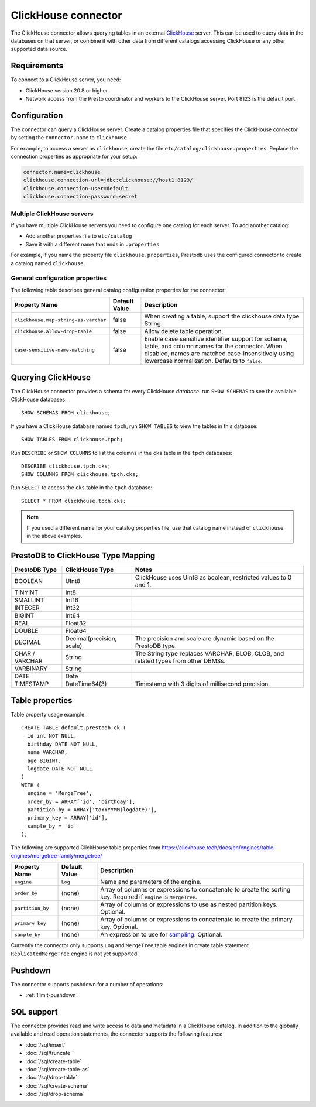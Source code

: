 ====================
ClickHouse connector
====================

The ClickHouse connector allows querying tables in an external
`ClickHouse <https://clickhouse.tech/>`_ server. This can be used to
query data in the databases on that server, or combine it with other data
from different catalogs accessing ClickHouse or any other supported data source.

Requirements
------------

To connect to a ClickHouse server, you need:

* ClickHouse version 20.8 or higher.
* Network access from the Presto coordinator and workers to the ClickHouse
  server. Port 8123 is the default port.

Configuration
-------------

The connector can query a ClickHouse server. Create a catalog properties file
that specifies the ClickHouse connector by setting the ``connector.name`` to
``clickhouse``.

For example, to access a server as ``clickhouse``, create the file
``etc/catalog/clickhouse.properties``. Replace the connection properties as
appropriate for your setup:

.. code-block:: none

    connector.name=clickhouse
    clickhouse.connection-url=jdbc:clickhouse://host1:8123/
    clickhouse.connection-user=default
    clickhouse.connection-password=secret

Multiple ClickHouse servers
^^^^^^^^^^^^^^^^^^^^^^^^^^^

If you have multiple ClickHouse servers you need to configure one
catalog for each server. To add another catalog:

* Add another properties file to ``etc/catalog``
* Save it with a different name that ends in ``.properties``

For example, if you name the property file ``clickhouse.properties``, Prestodb uses the
configured connector to create a catalog named ``clickhouse``.

General configuration properties
^^^^^^^^^^^^^^^^^^^^^^^^^^^^^^^^

The following table describes general catalog configuration properties for the connector:

========================================= ================ ==============================================================================================================
Property Name                             Default Value    Description
========================================= ================ ==============================================================================================================
``clickhouse.map-string-as-varchar``      false             When creating a table, support the clickhouse data type String.

``clickhouse.allow-drop-table``           false             Allow delete table operation.

``case-sensitive-name-matching``          false             Enable case sensitive identifier support for schema, table, and column names for the connector.
                                                            When disabled, names are matched case-insensitively using lowercase normalization.
                                                            Defaults to ``false``.

========================================= ================ ==============================================================================================================


Querying ClickHouse
-------------------

The ClickHouse connector provides a schema for every ClickHouse *database*.
run ``SHOW SCHEMAS``  to see the available ClickHouse databases::

    SHOW SCHEMAS FROM clickhouse;

If you have a ClickHouse database named ``tpch``, run ``SHOW TABLES`` to view the
tables in this database::

    SHOW TABLES FROM clickhouse.tpch;

Run ``DESCRIBE`` or ``SHOW COLUMNS`` to list the columns in the ``cks`` table
in the ``tpch`` databases::

    DESCRIBE clickhouse.tpch.cks;
    SHOW COLUMNS FROM clickhouse.tpch.cks;

Run ``SELECT`` to access the ``cks`` table in the ``tpch`` database::

    SELECT * FROM clickhouse.tpch.cks;

.. note::

    If you used a different name for your catalog properties file, use
    that catalog name instead of ``clickhouse`` in the above examples.

PrestoDB to ClickHouse Type Mapping
-----------------------------------

========================================== ========================= =================================================================================
**PrestoDB Type**                          **ClickHouse Type**       **Notes**
========================================== ========================= =================================================================================
BOOLEAN                                    UInt8                     ClickHouse uses UInt8 as boolean, restricted values to 0 and 1.
TINYINT                                    Int8
SMALLINT                                   Int16
INTEGER                                    Int32
BIGINT                                     Int64
REAL                                       Float32
DOUBLE                                     Float64
DECIMAL                                    Decimal(precision, scale) The precision and scale are dynamic based on the PrestoDB type.
CHAR / VARCHAR                             String                    The String type replaces VARCHAR, BLOB, CLOB, and related types from other DBMSs.
VARBINARY                                  String
DATE                                       Date
TIMESTAMP                                  DateTime64(3)             Timestamp with 3 digits of millisecond precision.
========================================== ========================= =================================================================================

Table properties
----------------

Table property usage example::

    CREATE TABLE default.prestodb_ck (
      id int NOT NULL,
      birthday DATE NOT NULL,
      name VARCHAR,
      age BIGINT,
      logdate DATE NOT NULL
    )
    WITH (
      engine = 'MergeTree',
      order_by = ARRAY['id', 'birthday'],
      partition_by = ARRAY['toYYYYMM(logdate)'],
      primary_key = ARRAY['id'],
      sample_by = 'id'
    );

The following are supported ClickHouse table properties from `<https://clickhouse.tech/docs/en/engines/table-engines/mergetree-family/mergetree/>`_

=========================== ================ ==============================================================================================================
Property Name               Default Value    Description
=========================== ================ ==============================================================================================================
``engine``                  ``Log``          Name and parameters of the engine.

``order_by``                (none)           Array of columns or expressions to concatenate to create the sorting key. Required if ``engine`` is ``MergeTree``.

``partition_by``            (none)           Array of columns or expressions to use as nested partition keys. Optional.

``primary_key``             (none)           Array of columns or expressions to concatenate to create the primary key. Optional.

``sample_by``               (none)           An expression to use for `sampling <https://clickhouse.tech/docs/en/sql-reference/statements/select/sample/>`_.
                                             Optional.

=========================== ================ ==============================================================================================================

Currently the connector only supports ``Log`` and ``MergeTree`` table engines
in create table statement. ``ReplicatedMergeTree`` engine is not yet supported.

Pushdown
--------

The connector supports pushdown for a number of operations:

* :ref:`!limit-pushdown`

.. _clickhouse-sql-support:

SQL support
-----------

The connector provides read and write access to data and metadata in
a ClickHouse catalog. In addition to the globally available and
read operation statements, the connector supports the following features:

* :doc:`/sql/insert`
* :doc:`/sql/truncate`
* :doc:`/sql/create-table`
* :doc:`/sql/create-table-as`
* :doc:`/sql/drop-table`
* :doc:`/sql/create-schema`
* :doc:`/sql/drop-schema`

